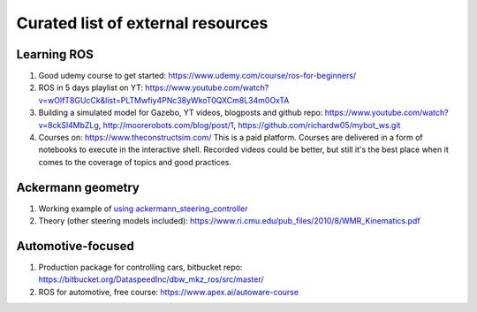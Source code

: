 **********************************
Curated list of external resources
**********************************

Learning ROS
============
1. Good udemy course to get started: https://www.udemy.com/course/ros-for-beginners/
2. ROS in 5 days playlist on YT: https://www.youtube.com/watch?v=wOlfT8GUcCk&list=PLTMwfiy4PNc38yWkoT0QXCm8L34m0OxTA
3. Building a simulated model for Gazebo, YT videos, blogposts and github repo: https://www.youtube.com/watch?v=8ckSl4MbZLg,
   http://moorerobots.com/blog/post/1,
   https://github.com/richardw05/mybot_ws.git
4. Courses on: https://www.theconstructsim.com/ This is a paid platform. Courses are delivered in a form of notebooks to execute in the interactive shell. Recorded videos could be better, but still it's the best place when it comes to the coverage of topics and good practices.

Ackermann geometry
==================
1. Working example of `using ackermann_steering_controller <http://wiki.ros.org/ackermann_steering_controller>`_
2. Theory (other steering models included): https://www.ri.cmu.edu/pub_files/2010/8/WMR_Kinematics.pdf

Automotive-focused
==================
1. Production package for controlling cars, bitbucket repo: https://bitbucket.org/DataspeedInc/dbw_mkz_ros/src/master/
2. ROS for automotive, free course: https://www.apex.ai/autoware-course